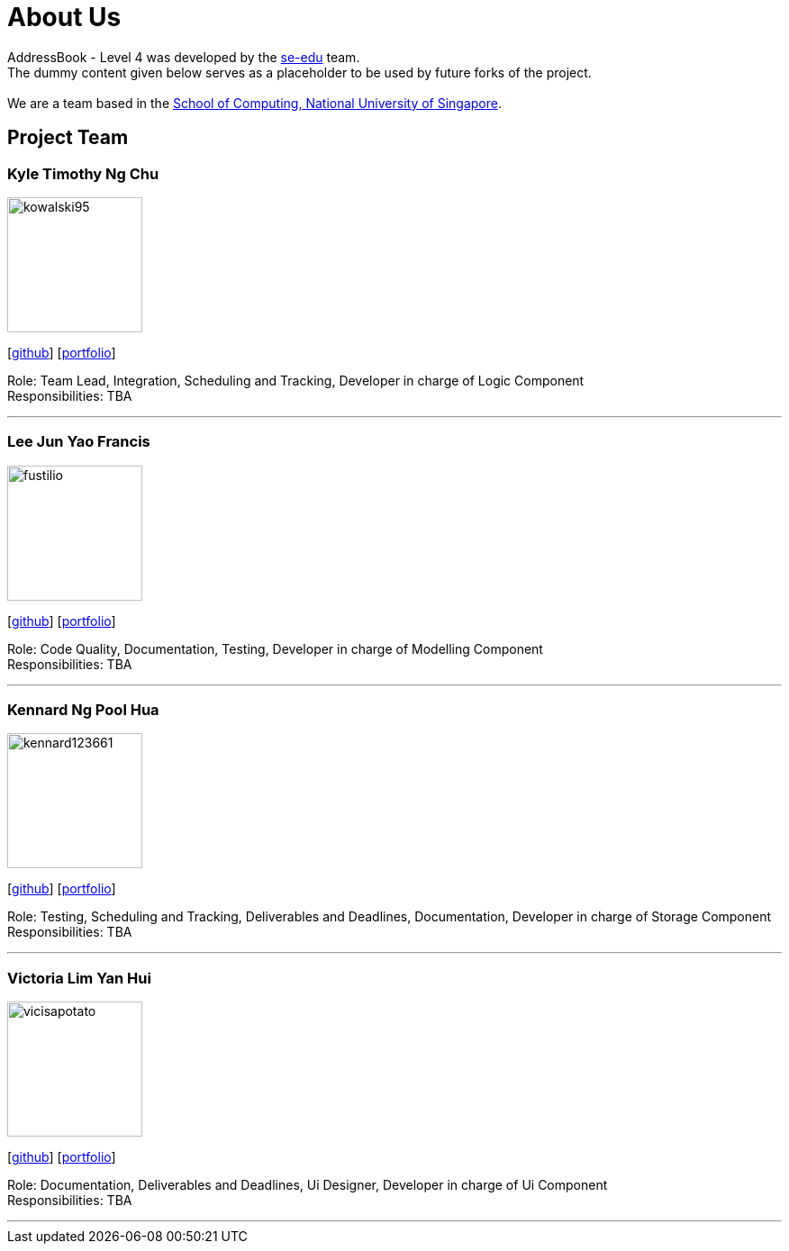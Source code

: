 = About Us
:relfileprefix: team/
ifdef::env-github,env-browser[:outfilesuffix: .adoc]
:imagesDir: images
:stylesDir: stylesheets

AddressBook - Level 4 was developed by the https://se-edu.github.io/docs/Team.html[se-edu] team. +
The dummy content given below serves as a placeholder to be used by future forks of the project. +
{empty} +
We are a team based in the http://www.comp.nus.edu.sg[School of Computing, National University of Singapore].

== Project Team

=== Kyle Timothy Ng Chu
image::kowalski95.jpg[width="150", align="left"]
{empty}[http://github.com/kowalski985[github]] [<<kylechu#, portfolio>>]

Role: Team Lead, Integration, Scheduling and Tracking, Developer in charge of Logic Component +
Responsibilities: TBA

'''

=== Lee Jun Yao Francis
image::fustilio.jpg[width="150", align="left"]
{empty}[https://github.com/fustilio[github]] [<<francislee#, portfolio>>]

Role: Code Quality, Documentation, Testing, Developer in charge of Modelling Component +
Responsibilities: TBA

'''

=== Kennard Ng Pool Hua
image::kennard123661.jpg[width="150", align="left"]
{empty}[https://github.com/Kennard123661[github]] [<<kennardngpoolhua#, portfolio>>]

Role: Testing, Scheduling and Tracking, Deliverables and Deadlines, Documentation, Developer in charge of Storage Component +
Responsibilities: TBA

'''

=== Victoria Lim Yan Hui
image::vicisapotato.jpg[width="150", align="left"]
{empty}[https://github.com/vicisapotato[github]] [<<victorialimyanhui#, portfolio>>]

Role: Documentation, Deliverables and Deadlines, Ui Designer, Developer in charge of Ui Component +
Responsibilities: TBA

'''
